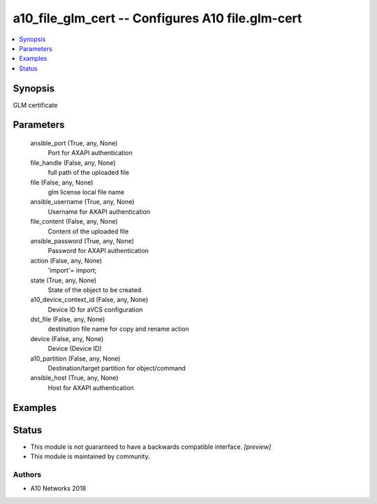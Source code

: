 .. _a10_file_glm_cert_module:


a10_file_glm_cert -- Configures A10 file.glm-cert
=================================================

.. contents::
   :local:
   :depth: 1


Synopsis
--------

GLM certificate






Parameters
----------

  ansible_port (True, any, None)
    Port for AXAPI authentication


  file_handle (False, any, None)
    full path of the uploaded file


  file (False, any, None)
    glm license local file name


  ansible_username (True, any, None)
    Username for AXAPI authentication


  file_content (False, any, None)
    Content of the uploaded file


  ansible_password (True, any, None)
    Password for AXAPI authentication


  action (False, any, None)
    'import'= import;


  state (True, any, None)
    State of the object to be created.


  a10_device_context_id (False, any, None)
    Device ID for aVCS configuration


  dst_file (False, any, None)
    destination file name for copy and rename action


  device (False, any, None)
    Device (Device ID)


  a10_partition (False, any, None)
    Destination/target partition for object/command


  ansible_host (True, any, None)
    Host for AXAPI authentication









Examples
--------

.. code-block:: yaml+jinja

    





Status
------




- This module is not guaranteed to have a backwards compatible interface. *[preview]*


- This module is maintained by community.



Authors
~~~~~~~

- A10 Networks 2018


